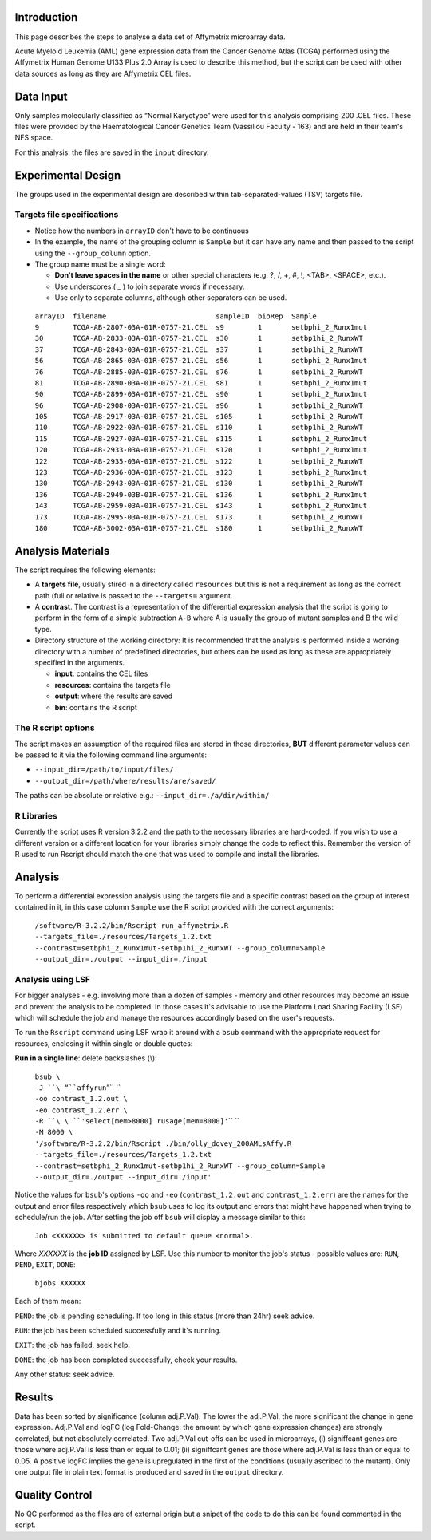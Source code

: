 Introduction
~~~~~~~~~~~~

This page describes the steps to analyse a data set of Affymetrix microarray data.

Acute Myeloid Leukemia (AML) gene expression data from the Cancer Genome Atlas (TCGA) performed using the Affymetrix Human Genome U133 Plus 2.0 Array is used to describe this method, but the script can be used with other data sources as long as they are Affymetrix CEL files.

Data Input
~~~~~~~~~~

Only samples molecularly classified as “Normal Karyotype” were used for this analysis comprising 200 .CEL files. These files were provided by the Haematological Cancer Genetics Team (Vassiliou Faculty - 163) and are held in their team's NFS space.

For this analysis, the files are saved in the ``input`` directory.

Experimental Design
~~~~~~~~~~~~~~~~~~~

The groups used in the experimental design are described within tab-separated-values (TSV) targets file.

Targets file specifications
^^^^^^^^^^^^^^^^^^^^^^^^^^^

-  Notice how the numbers in ``arrayID`` don't have to be continuous

-  In the example, the name of the grouping column is ``Sample`` but it can have any name and then passed to the script using the ``--group_column`` option.

-  The group name must be a single word:

   -  **Don't leave spaces in the name** or other special characters (e.g. ?, /, +, #, !, <TAB>, <SPACE>, etc.).
   -  Use underscores ( _ ) to join separate words if necessary.
   -  Use only to separate columns, although other separators can be used.

 | ``arrayID  filename                          sampleID  bioRep  Sample``
 | ``9        TCGA-AB-2807-03A-01R-0757-21.CEL  s9        1       setbphi_2_Runx1mut``
 | ``30       TCGA-AB-2833-03A-01R-0757-21.CEL  s30       1       setbp1hi_2_RunxWT``
 | ``37       TCGA-AB-2843-03A-01R-0757-21.CEL  s37       1       setbp1hi_2_RunxWT``
 | ``56       TCGA-AB-2865-03A-01R-0757-21.CEL  s56       1       setbphi_2_Runx1mut``
 | ``76       TCGA-AB-2885-03A-01R-0757-21.CEL  s76       1       setbp1hi_2_RunxWT``
 | ``81       TCGA-AB-2890-03A-01R-0757-21.CEL  s81       1       setbphi_2_Runx1mut``
 | ``90       TCGA-AB-2899-03A-01R-0757-21.CEL  s90       1       setbphi_2_Runx1mut``
 | ``96       TCGA-AB-2908-03A-01R-0757-21.CEL  s96       1       setbp1hi_2_RunxWT``
 | ``105      TCGA-AB-2917-03A-01R-0757-21.CEL  s105      1       setbp1hi_2_RunxWT``
 | ``110      TCGA-AB-2922-03A-01R-0757-21.CEL  s110      1       setbp1hi_2_RunxWT``
 | ``115      TCGA-AB-2927-03A-01R-0757-21.CEL  s115      1       setbphi_2_Runx1mut``
 | ``120      TCGA-AB-2933-03A-01R-0757-21.CEL  s120      1       setbphi_2_Runx1mut``
 | ``122      TCGA-AB-2935-03A-01R-0757-21.CEL  s122      1       setbp1hi_2_RunxWT``
 | ``123      TCGA-AB-2936-03A-01R-0757-21.CEL  s123      1       setbphi_2_Runx1mut``
 | ``130      TCGA-AB-2943-03A-01R-0757-21.CEL  s130      1       setbp1hi_2_RunxWT``
 | ``136      TCGA-AB-2949-03B-01R-0757-21.CEL  s136      1       setbphi_2_Runx1mut``
 | ``143      TCGA-AB-2959-03A-01R-0757-21.CEL  s143      1       setbphi_2_Runx1mut``
 | ``173      TCGA-AB-2995-03A-01R-0757-21.CEL  s173      1       setbp1hi_2_RunxWT``
 | ``180      TCGA-AB-3002-03A-01R-0757-21.CEL  s180      1       setbp1hi_2_RunxWT``

Analysis Materials
~~~~~~~~~~~~~~~~~~

The script requires the following elements:

-  A **targets file**, usually stired in a directory called ``resources`` but this is not a requirement as long as the correct path (full or relative is passed to the ``--targets=`` argument.

-  A **contrast**. The contrast is a representation of the differential expression analysis that the script is going to perform in the form of a simple subtraction ``A-B`` where A is usually the group of mutant samples and B the wild type.

-  Directory structure of the working directory: It is recommended that the analysis is performed inside a working directory with a number of predefined directories, but others can be used as long as these are appropriately specified in the arguments.

   -  **input**: contains the CEL files
   -  **resources**: contains the targets file
   -  **output**: where the results are saved
   -  **bin**: contains the R script

The R script options
^^^^^^^^^^^^^^^^^^^^

The script makes an assumption of the required files are stored in those directories, **BUT** different parameter values can be passed to it via the following command line arguments:

-  ``--input_dir=/path/to/input/files/``
-  ``--output_dir=/path/where/results/are/saved/``

The paths can be absolute or relative e.g.: ``--input_dir=./a/dir/within/``

R Libraries
^^^^^^^^^^^

Currently the script uses R version 3.2.2 and the path to the necessary libraries are hard-coded. If you wish to use a different version or a different location for your libraries simply change the code to reflect this. Remember the version of R used to run Rscript should match the one that was used to compile and install the libraries.

Analysis
~~~~~~~~

To perform a differential expression analysis using the targets file and a specific contrast based on the group of interest contained in it, in this case column ``Sample`` use the R script provided with the correct arguments:

 ``/software/R-3.2.2/bin/Rscript run_affymetrix.R --targets_file=./resources/Targets_1.2.txt --contrast=setbphi_2_Runx1mut-setbp1hi_2_RunxWT --group_column=Sample --output_dir=./output --input_dir=./input``

Analysis using LSF
^^^^^^^^^^^^^^^^^^

For bigger analyses - e.g. involving more than a dozen of samples - memory and other resources may become an issue and prevent the analysis to be completed. In those cases it's advisable to use the Platform Load Sharing Facility (LSF) which will schedule the job and manage the resources accordingly based on the user's requests.

To run the ``Rscript`` command using LSF wrap it around with a ``bsub`` command with the appropriate request for resources, enclosing it within single or double quotes:

**Run in a single line**: delete backslashes (\\):

 | ``bsub \``
 | ``-J ``\ “``affyrun``”\ `` \``
 | ``-oo contrast_1.2.out \``
 | ``-eo contrast_1.2.err \``
 | ``-R ``\ \ ``'select[mem>8000] rusage[mem=8000]'``\ \ `` \``
 | ``-M 8000 \``
 | \ ``'/software/R-3.2.2/bin/Rscript ./bin/olly_dovey_200AMLsAffy.R --targets_file=./resources/Targets_1.2.txt --contrast=setbphi_2_Runx1mut-setbp1hi_2_RunxWT --group_column=Sample  --output_dir=./output --input_dir=./input'``\ 

Notice the values for ``bsub``'s options ``-oo`` and ``-eo`` (``contrast_1.2.out`` and ``contrast_1.2.err``) are the names for the output and error files respectively which ``bsub`` uses to log its output and errors that might have happened when trying to schedule/run the job. After setting the job off ``bsub`` will display a message similar to this:

 ``Job <XXXXXX> is submitted to default queue <normal>.``

Where *XXXXXX* is the **job ID** assigned by LSF. Use this number to monitor the job's status - possible values are: ``RUN``, ``PEND``, ``EXIT``, ``DONE``:

 ``bjobs XXXXXX``

Each of them mean:

``PEND``: the job is pending scheduling. If too long in this status (more than 24hr) seek advice.

``RUN``: the job has been scheduled successfully and it's running.

``EXIT``: the job has failed, seek help.

``DONE``: the job has been completed successfully, check your results.

Any other status: seek advice.

Results
~~~~~~~

Data has been sorted by significance (column adj.P.Val). The lower the adj.P.Val, the more significant the change in gene expression. Adj.P.Val and logFC (log Fold-Change: the amount by which gene expression changes) are strongly correlated, but not absolutely correlated. Two adj.P.Val cut-offs can be used in microarrays, (i) signiffcant genes are those where adj.P.Val is less than or equal to 0.01; (ii) signiffcant genes are those where adj.P.Val is less than or equal to 0.05. A positive logFC implies the gene is upregulated in the first of the conditions (usually ascribed to the mutant). Only one output file in plain text format is produced and saved in the ``output`` directory.

Quality Control
~~~~~~~~~~~~~~~

No QC performed as the files are of external origin but a snipet of the code to do this can be found commented in the script.

